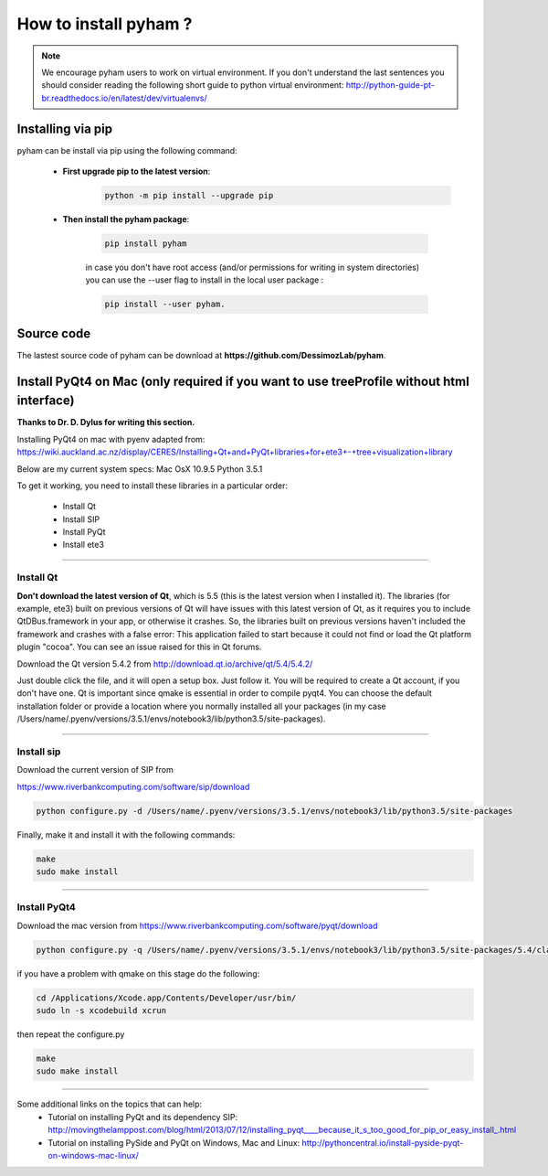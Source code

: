 How to install pyham ?
====================

.. note:: We encourage pyham users to work on virtual environment. If you don't understand the last sentences you should consider reading the following short guide to python virtual environment: http://python-guide-pt-br.readthedocs.io/en/latest/dev/virtualenvs/

Installing via pip
##################

pyham can be install via pip using the following command:


    - **First upgrade pip to the latest version**:
        .. code-block:: bash

                python -m pip install --upgrade pip

    - **Then install the pyham package**:

        .. code-block:: bash

                pip install pyham

        in case you don't have root access (and/or permissions for writing in system directories) you can use the --user flag to install in the local user package  :

        .. code-block:: bash

                pip install --user pyham.

Source code
###########

The lastest source code of pyham can be download at **https://github.com/DessimozLab/pyham**.


Install PyQt4 on Mac (only required if you want to use treeProfile without html interface)
##########################################################################################


**Thanks to Dr. D. Dylus for writing this section.**


Installing PyQt4 on mac with pyenv adapted from: https://wiki.auckland.ac.nz/display/CERES/Installing+Qt+and+PyQt+libraries+for+ete3+-+tree+visualization+library

Below are my current system specs:
Mac OsX 10.9.5
Python 3.5.1

To get it working, you need to install these libraries in a particular order:

 - Install Qt
 - Install SIP
 - Install PyQt
 - Install ete3


--------------------------------------


Install Qt
----------

**Don't download the latest version of Qt**, which is 5.5 (this is the latest version when I installed it). The libraries (for example, ete3) built on previous versions of Qt will have issues with this latest version of Qt, as it requires you to include QtDBus.framework in your app, or otherwise it crashes. So, the libraries built on previous versions haven't included the framework and crashes with a false error:
This application failed to start because it could not find or load the Qt platform plugin "cocoa".
You can see an issue raised for this in Qt forums.

Download the Qt version 5.4.2 from http://download.qt.io/archive/qt/5.4/5.4.2/

Just double click the file, and it will open a setup box. Just follow it. You will be required to create a Qt account, if you don't have one. Qt is important since qmake is essential in order to compile pyqt4. You can choose the default installation folder or provide a location where you normally installed all your packages (in my case /Users/name/.pyenv/versions/3.5.1/envs/notebook3/lib/python3.5/site-packages).


--------------------------------------

Install sip
-----------
Download the current version of SIP from

https://www.riverbankcomputing.com/software/sip/download

.. code-block:: bash

                python configure.py -d /Users/name/.pyenv/versions/3.5.1/envs/notebook3/lib/python3.5/site-packages

Finally, make it and install it with the following commands:


.. code-block:: bash

                make
                sudo make install


--------------------------------------

Install PyQt4
-------------

Download the mac version from https://www.riverbankcomputing.com/software/pyqt/download

.. code-block:: bash

                python configure.py -q /Users/name/.pyenv/versions/3.5.1/envs/notebook3/lib/python3.5/site-packages/5.4/clang_64/bin/qmake -d /Users/name/.pyenv/versions/3.5.1/envs/notebook3/lib/python3.5/site-packages

if you have a problem with qmake on this stage do the following:

.. code-block:: bash

                cd /Applications/Xcode.app/Contents/Developer/usr/bin/
                sudo ln -s xcodebuild xcrun

then repeat the configure.py

.. code-block:: bash

                make
                sudo make install

--------------------------------------

Some additional links on the topics that can help:
 - Tutorial on installing PyQt and its dependency SIP: http://movingthelamppost.com/blog/html/2013/07/12/installing_pyqt____because_it_s_too_good_for_pip_or_easy_install_.html
 - Tutorial on installing PySide and PyQt on Windows, Mac and Linux: http://pythoncentral.io/install-pyside-pyqt-on-windows-mac-linux/
